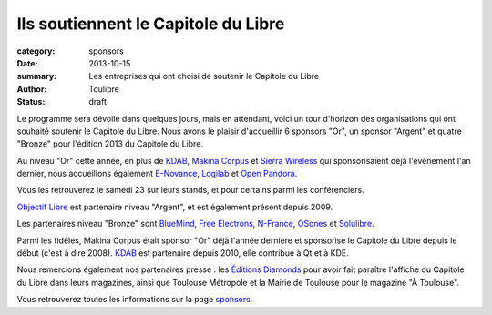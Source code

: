 Ils soutiennent le Capitole du Libre
=====================================

:category: sponsors
:date: 2013-10-15
:summary: Les entreprises qui ont choisi de soutenir le Capitole du Libre
:author: Toulibre
:status: draft

Le programme sera dévoilé dans quelques jours, mais en attendant, voici un tour d'horizon des organisations qui ont souhaité soutenir le Capitole du Libre. Nous avons le plaisir d'accueillir 6 sponsors "Or", un sponsor "Argent" et quatre "Bronze" pour l'édition 2013 du Capitole du Libre.

Au niveau "Or" cette année, en plus de KDAB_, `Makina Corpus`_ et `Sierra Wireless`_ qui sponsorisaient déjà l'événement l'an dernier, nous accueillons également `E-Novance`_, Logilab_ et `Open Pandora`_.

Vous les retrouverez le samedi 23 sur leurs stands, et pour certains parmi les conférenciers.

`Objectif Libre`_ est partenaire niveau "Argent", et est également présent depuis 2009.

Les partenaires niveau "Bronze" sont BlueMind_, `Free Electrons`_, N-France_, OSones_ et Solulibre_.

Parmi les fidèles, Makina Corpus était sponsor "Or" déjà l'année dernière et sponsorise le Capitole du Libre depuis le début (c'est à dire 2008). KDAB_ est partenaire depuis 2010, elle contribue à Qt et à KDE.

Nous remercions également nos partenaires presse : les `Éditions Diamonds`_ pour avoir fait paraître l'affiche du Capitole du Libre dans leurs magazines, ainsi que Toulouse Métropole et la Mairie de Toulouse pour le magazine "À Toulouse".

Vous retrouverez toutes les informations sur la page sponsors_.

.. _BlueMind: http://blue-mind.net/
.. _`E-Novance`: http://www.enovance.com/
.. _`Free Electrons`: http://free-electrons.com
.. _KDAB: http://www.kdab.com/
.. _Logilab: http://www.logilab.fr/
.. `Mairie de Toulouse`: http://www.toulouse.fr/
.. _Makina Corpus: http://www.makina-corpus.com/
.. _N-France: http://www.n-france.com/
.. _OSones: http://osones.fr/
.. _Objectif Libre: http://www.objectif-libre.com/
.. _`Open Pandora`: http://openpandora.org/
.. _Sierra Wireless: http://www.sierrawireless.com/
.. _Solulibre: http://www.solulibre.com/
.. _`Éditions Diamonds`: http://boutique.ed-diamond.com/
.. _sponsors: /sponsors.html
